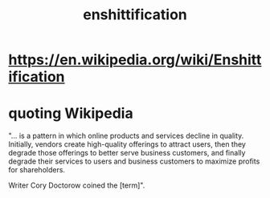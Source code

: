 :PROPERTIES:
:ID:       aa65d20e-1cdd-4b42-8a24-08b2baf59e58
:END:
#+title: enshittification
* https://en.wikipedia.org/wiki/Enshittification
* quoting Wikipedia
  "... is a pattern in which online products and services decline in quality. Initially, vendors create high-quality offerings to attract users, then they degrade those offerings to better serve business customers, and finally degrade their services to users and business customers to maximize profits for shareholders.

  Writer Cory Doctorow coined the [term]".
